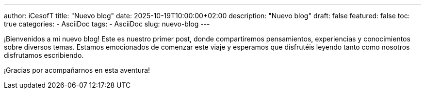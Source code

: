 ---
author: iCesofT
title: "Nuevo blog"
date: 2025-10-19T10:00:00+02:00
description: "Nuevo blog"
draft: false
featured: false
toc: true
categories:
  - AsciiDoc
tags:
  - AsciiDoc
slug: nuevo-blog
---

¡Bienvenidos a mi nuevo blog! Este es nuestro primer post, donde compartiremos pensamientos, experiencias y conocimientos sobre diversos temas. Estamos emocionados de comenzar este viaje y esperamos que disfrutéis leyendo tanto como nosotros disfrutamos escribiendo.

¡Gracias por acompañarnos en esta aventura!